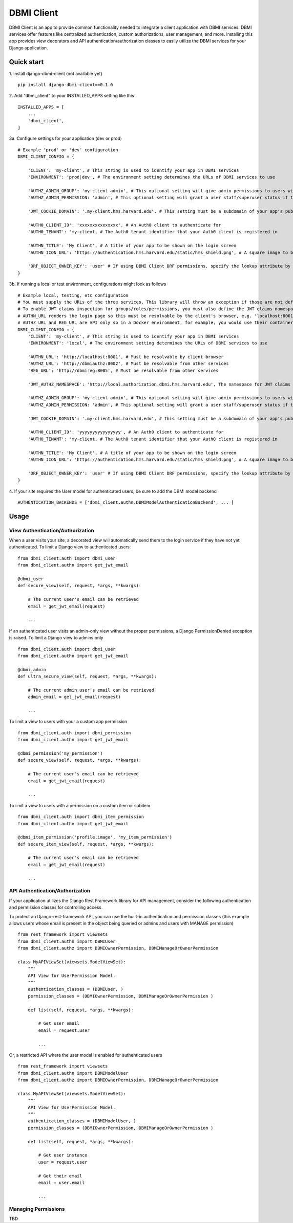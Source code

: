 ============
DBMI Client
============

DBMI Client is an app to provide common functionality needed to integrate a client application
with DBMI services. DBMI services offer features like centralized authentication, custom authorizations, user
management, and more. Installing this app provides view decorators and API authentication/authorization
classes to easily utilize the DBMI services for your Django application.

Quick start
-----------

1. Install django-dbmi-client (not available yet)
::

    pip install django-dbmi-client==0.1.0

2. Add "dbmi_client" to your INSTALLED_APPS setting like this
::

    INSTALLED_APPS = [
        ...
        'dbmi_client',
    ]

3a. Configure settings for your application (dev or prod)
::

    # Example 'prod' or 'dev' configuration
    DBMI_CLIENT_CONFIG = {

        'CLIENT': 'my-client', # This string is used to identify your app in DBMI services
        'ENVIRONMENT': 'prod|dev', # The environment setting determines the URLs of DBMI services to use

        'AUTHZ_ADMIN_GROUP': 'my-client-admin', # This optional setting will give admin permissions to users with this group
        'AUTHZ_ADMIN_PERMISSION: 'admin', # This optional setting will grant a user staff/superuser status if this permissions exists for them

        'JWT_COOKIE_DOMAIN': '.my-client.hms.harvard.edu', # This setting must be a subdomain of your app's public domain

        'AUTH0_CLIENT_ID': 'xxxxxxxxxxxxxxx', # An Auth0 client to authenticate for
        'AUTH0_TENANT': 'my-client, # The Auth0 tenant identifier that your Auth0 client is registered in

        'AUTHN_TITLE': 'My Client', # A title of your app to be shown on the login screen
        'AUTHN_ICON_URL': 'https://authentication.hms.harvard.edu/static/hms_shield.png', # A square image to be shown on the login screen

        'DRF_OBJECT_OWNER_KEY': 'user' # If using DBMI Client DRF permissions, specify the lookup attribute by which object ownership should be referenced
    }

3b. If running a local or test environment, configurations might look as follows
::

    # Example local, testing, etc configuration
    # You must supply the URLs of the three services. This library will throw an exception if those are not defined.
    # To enable JWT claims inspection for groups/roles/permissions, you must also define the JWT claims namespace
    # AUTHN_URL renders the login page so this must be resolvable by the client's browser, e.g. 'localhost:8001' if running in Docker (ensure the port is exposed)
    # AUTHZ_URL and REG_URL are API only so in a Docker environment, for example, you would use their container name or defined domain name
    DBMI_CLIENT_CONFIG = {
        'CLIENT': 'my-client', # This string is used to identify your app in DBMI services
        'ENVIRONMENT': 'local', # The environment setting determines the URLs of DBMI services to use

        'AUTHN_URL': 'http://localhost:8001', # Must be resolvable by client browser
        'AUTHZ_URL': 'http://dbmiauthz:8002', # Must be resolvable from other services
        'REG_URL': 'http://dbmireg:8005', # Must be resolvable from other services

        'JWT_AUTHZ_NAMESPACE': 'http://local.authorization.dbmi.hms.harvard.edu', The namespace for JWT claims authorizations

        'AUTHZ_ADMIN_GROUP': 'my-client-admin', # This optional setting will give admin permissions to users with this group
        'AUTHZ_ADMIN_PERMISSION: 'admin', # This optional setting will grant a user staff/superuser status if this permissions exists for them

        'JWT_COOKIE_DOMAIN': '.my-client.hms.harvard.edu', # This setting must be a subdomain of your app's public domain

        'AUTH0_CLIENT_ID': 'yyyyyyyyyyyyyyyy', # An Auth0 client to authenticate for
        'AUTH0_TENANT': 'my-client, # The Auth0 tenant identifier that your Auth0 client is registered in

        'AUTHN_TITLE': 'My Client', # A title of your app to be shown on the login screen
        'AUTHN_ICON_URL': 'https://authentication.hms.harvard.edu/static/hms_shield.png', # A square image to be shown on the login screen

        'DRF_OBJECT_OWNER_KEY': 'user' # If using DBMI Client DRF permissions, specify the lookup attribute by which object ownership should be referenced
    }

4. If your site requires the User model for authenticated users, be sure to add the DBMI model backend
::

    AUTHENTICATION_BACKENDS = ['dbmi_client.authn.DBMIModelAuthenticationBackend', ... ]

Usage
------

View Authentication/Authorization
~~~~~~~~~~~~~~~~~~~~~~~~~~~~~~~~~~~

When a user visits your site, a decorated view will automatically send them to the login service if they have not yet authenticated. To limit a Django view to authenticated users:
::

    from dbmi_client.auth import dbmi_user
    from dbmi_client.authn import get_jwt_email

    @dbmi_user
    def secure_view(self, request, *args, **kwargs):

        # The current user's email can be retrieved
        email = get_jwt_email(request)

        ...

If an authenticated user visits an admin-only view without the proper permissions, a Django PermissionDenied exception is raised. To limit a Django view to admins only
::

    from dbmi_client.auth import dbmi_user
    from dbmi_client.authn import get_jwt_email

    @dbmi_admin
    def ultra_secure_view(self, request, *args, **kwargs):

        # The current admin user's email can be retrieved
        admin_email = get_jwt_email(request)

        ...

To limit a view to users with your a custom app permission
::

    from dbmi_client.auth import dbmi_permission
    from dbmi_client.authn import get_jwt_email

    @dbmi_permission('my_permission')
    def secure_view(self, request, *args, **kwargs):

        # The current user's email can be retrieved
        email = get_jwt_email(request)

        ...

To limit a view to users with a permission on a custom item or subitem
::

    from dbmi_client.auth import dbmi_item_permission
    from dbmi_client.authn import get_jwt_email

    @dbmi_item_permission('profile.image', 'my_item_permission')
    def secure_item_view(self, request, *args, **kwargs):

        # The current user's email can be retrieved
        email = get_jwt_email(request)

        ...

API Authentication/Authorization
~~~~~~~~~~~~~~~~~~~~~~~~~~~~~~~~~~~

If your application utilizes the Django Rest Framework library for API management, consider the
following authentication and permission classes for controlling access.

To protect an Django-rest-framework API, you can use the built-in authentication and permission classes (this example allows users whose email is present in the object being queried or admins and users with MANAGE permission)
::

    from rest_framework import viewsets
    from dbmi_client.authn import DBMIUser
    from dbmi_client.authz import DBMIOwnerPermission, DBMIManageOrOwnerPermission

    class MyAPIViewSet(viewsets.ModelViewSet):
        """
        API View for UserPermission Model.
        """
        authentication_classes = (DBMIUser, )
        permission_classes = (DBMIOwnerPermission, DBMIManageOrOwnerPermission )

        def list(self, request, *args, **kwargs):

            # Get user email
            email = request.user

            ...

Or, a restricted API where the user model is enabled for authenticated users
::

    from rest_framework import viewsets
    from dbmi_client.authn import DBMIModelUser
    from dbmi_client.authz import DBMIOwnerPermission, DBMIManageOrOwnerPermission

    class MyAPIViewSet(viewsets.ModelViewSet):
        """
        API View for UserPermission Model.
        """
        authentication_classes = (DBMIModelUser, )
        permission_classes = (DBMIOwnerPermission, DBMIManageOrOwnerPermission )

        def list(self, request, *args, **kwargs):

            # Get user instance
            user = request.user

            # Get their email
            email = user.email

            ...

Managing Permissions
~~~~~~~~~~~~~~~~~~~~~

TBD